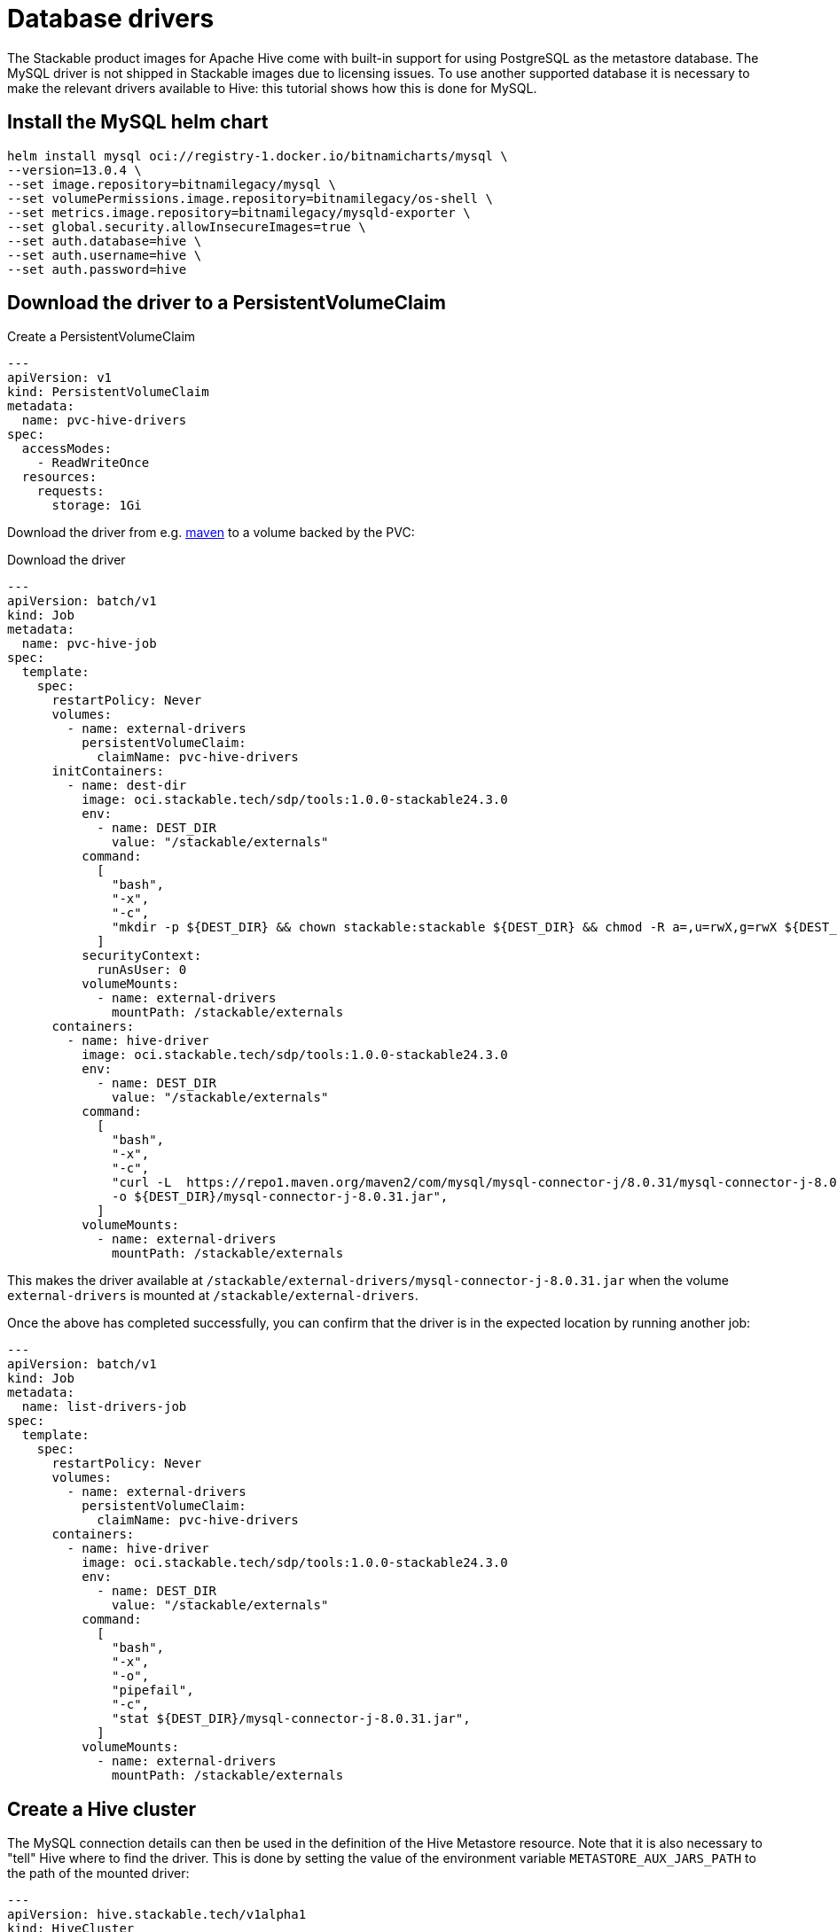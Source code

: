 = Database drivers
:description: Learn to configure Apache Hive with MySQL using Helm, PVCs, and custom images. Includes steps for driver setup and Hive cluster creation.

The Stackable product images for Apache Hive come with built-in support for using PostgreSQL as the metastore database.
The MySQL driver is not shipped in Stackable images due to licensing issues.
To use another supported database it is necessary to make the relevant drivers available to Hive: this tutorial shows how this is done for MySQL.

== Install the MySQL helm chart

[source,bash]
----
helm install mysql oci://registry-1.docker.io/bitnamicharts/mysql \
--version=13.0.4 \
--set image.repository=bitnamilegacy/mysql \
--set volumePermissions.image.repository=bitnamilegacy/os-shell \
--set metrics.image.repository=bitnamilegacy/mysqld-exporter \
--set global.security.allowInsecureImages=true \
--set auth.database=hive \
--set auth.username=hive \
--set auth.password=hive
----

== Download the driver to a PersistentVolumeClaim

.Create a PersistentVolumeClaim
[source,yaml]
----
---
apiVersion: v1
kind: PersistentVolumeClaim
metadata:
  name: pvc-hive-drivers
spec:
  accessModes:
    - ReadWriteOnce
  resources:
    requests:
      storage: 1Gi
----

Download the driver from e.g. https://repo1.maven.org/maven2/com/mysql/mysql-connector-j/8.0.31/[maven] to a volume backed by the PVC:

.Download the driver
[source,yaml]
----
---
apiVersion: batch/v1
kind: Job
metadata:
  name: pvc-hive-job
spec:
  template:
    spec:
      restartPolicy: Never
      volumes:
        - name: external-drivers
          persistentVolumeClaim:
            claimName: pvc-hive-drivers
      initContainers:
        - name: dest-dir
          image: oci.stackable.tech/sdp/tools:1.0.0-stackable24.3.0
          env:
            - name: DEST_DIR
              value: "/stackable/externals"
          command:
            [
              "bash",
              "-x",
              "-c",
              "mkdir -p ${DEST_DIR} && chown stackable:stackable ${DEST_DIR} && chmod -R a=,u=rwX,g=rwX ${DEST_DIR}",
            ]
          securityContext:
            runAsUser: 0
          volumeMounts:
            - name: external-drivers
              mountPath: /stackable/externals
      containers:
        - name: hive-driver
          image: oci.stackable.tech/sdp/tools:1.0.0-stackable24.3.0
          env:
            - name: DEST_DIR
              value: "/stackable/externals"
          command:
            [
              "bash",
              "-x",
              "-c",
              "curl -L  https://repo1.maven.org/maven2/com/mysql/mysql-connector-j/8.0.31/mysql-connector-j-8.0.31.jar \
              -o ${DEST_DIR}/mysql-connector-j-8.0.31.jar",
            ]
          volumeMounts:
            - name: external-drivers
              mountPath: /stackable/externals
----

This makes the driver available at `/stackable/external-drivers/mysql-connector-j-8.0.31.jar` when the volume `external-drivers` is mounted at `/stackable/external-drivers`.

Once the above has completed successfully, you can confirm that the driver is in the expected location by running another job:

[source,yaml]
----
---
apiVersion: batch/v1
kind: Job
metadata:
  name: list-drivers-job
spec:
  template:
    spec:
      restartPolicy: Never
      volumes:
        - name: external-drivers
          persistentVolumeClaim:
            claimName: pvc-hive-drivers
      containers:
        - name: hive-driver
          image: oci.stackable.tech/sdp/tools:1.0.0-stackable24.3.0
          env:
            - name: DEST_DIR
              value: "/stackable/externals"
          command:
            [
              "bash",
              "-x",
              "-o",
              "pipefail",
              "-c",
              "stat ${DEST_DIR}/mysql-connector-j-8.0.31.jar",
            ]
          volumeMounts:
            - name: external-drivers
              mountPath: /stackable/externals
----

== Create a Hive cluster

The MySQL connection details can then be used in the definition of the Hive Metastore resource.
Note that it is also necessary to "tell" Hive where to find the driver.
This is done by setting the value of the environment variable `METASTORE_AUX_JARS_PATH` to the path of the mounted driver:

[source,yaml]
----
---
apiVersion: hive.stackable.tech/v1alpha1
kind: HiveCluster
metadata:
  name: hive-with-drivers
spec:
  image:
    productVersion: 4.0.1
  clusterConfig:
    database:
      connString: jdbc:mysql://mysql:3306/hive  # <1>
      credentialsSecret: hive-credentials  # <2>
      dbType: mysql
    s3:
      reference: minio  # <3>
  metastore:
    roleGroups:
      default:
        envOverrides:
          METASTORE_AUX_JARS_PATH: "/stackable/external-drivers/mysql-connector-j-8.0.31.jar"   # <4>
        podOverrides:  # <5>
          spec:
            containers:
              - name: hive
                volumeMounts:
                  - name: external-drivers
                    mountPath: /stackable/external-drivers
            volumes:
              - name: external-drivers
                persistentVolumeClaim:
                  claimName: pvc-hive-drivers
        replicas: 1
---
apiVersion: v1
kind: Secret
metadata:
  name: hive-credentials  # <2>
type: Opaque
stringData:
  username: hive
  password: hive
----

<1> The database connection details matching those given when deploying the MySQL Helm chart
<2> Hive credentials are retrieved from a Secret
<3> A reference to the file store using S3 (this has been omitted from this article for the sake of brevity, but is described in e.g. the xref:getting_started/first_steps.adoc[] guide)
<4> Use `envOverrides` to set the driver path
<5> Use `podOverrides` to mount the driver

NOTE: This has been tested on Azure AKS and Amazon EKS, both running Kubernetes 1.29.
The example shows a PVC mounted with the access mode `ReadWriteOnce` as we have a single metastore instance that is deployed only once the jobs have completed, and, so long as these all run after each other, they can be deployed to different nodes.
Different scenarios may require a different access mode, the availability of which is dependent on the type of cluster in use.

== Alternative: using a custom image

If you have access to a registry to store custom images, another approach is to build a custom image on top of a Stackable product image and "bake" the driver into it directly:

.Copy the driver
[source]
----
FROM oci.stackable.tech/sdp/hive:4.0.1-stackable0.0.0-dev

RUN curl --fail -L https://repo1.maven.org/maven2/com/mysql/mysql-connector-j/8.0.31/mysql-connector-j-8.0.31.jar -o /stackable/mysql-connector-j-8.0.31.jar
----

.Build and tag the image
[source]
----
docker build -f ./Dockerfile -t oci.stackable.tech/sdp/hive:4.0.1-stackable0.0.0-dev-mysql .
----

.Reference the new path to the driver without the need for using a volume mounted from a PVC
[source, yaml]
----
---
apiVersion: hive.stackable.tech/v1alpha1
kind: HiveCluster
metadata:
  name: hive
spec:
  image:
    custom: oci.stackable.tech/sdp/hive:4.0.1-stackable0.0.0-dev-mysql  # <1>
    productVersion: 4.0.1
  clusterConfig:
    database:
      ...
    s3:
      ...
  metastore:
    config:
      logging:
        enableVectorAgent: False
    roleGroups:
      default:
        envOverrides:
          METASTORE_AUX_JARS_PATH: "/stackable/mysql-connector-j-8.0.31.jar"  # <2>
        replicas: 1
----

<1> Name of the custom image containing the driver
<2> Path to the driver
